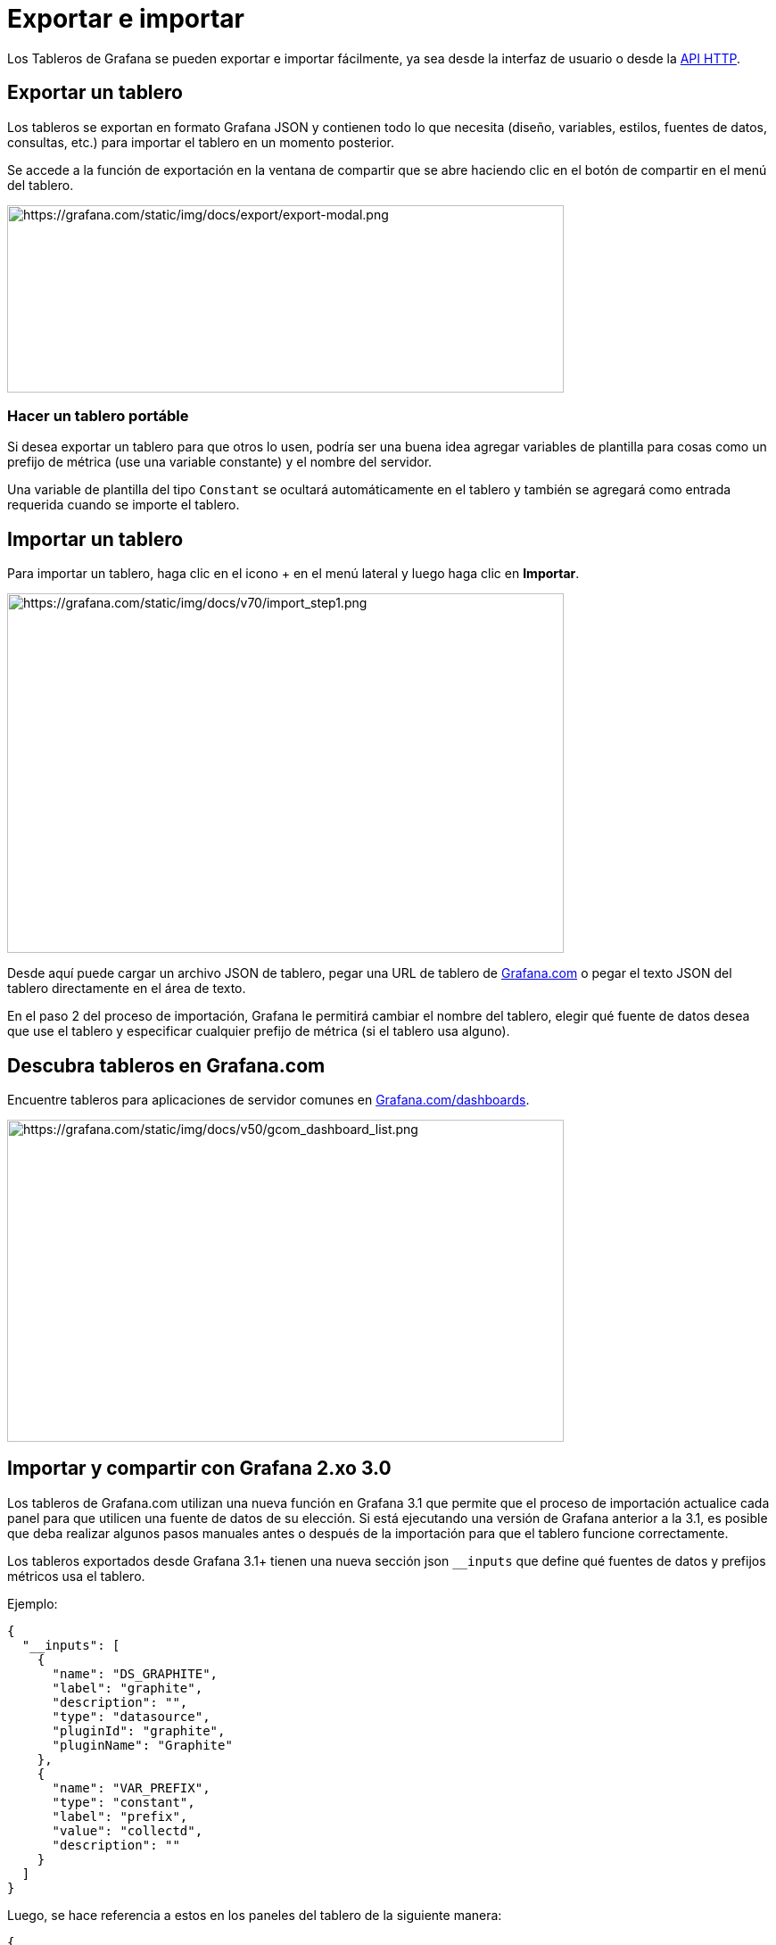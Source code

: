 = Exportar e importar

Los Tableros de Grafana se pueden exportar e importar fácilmente, ya sea desde la interfaz de usuario o desde la xref:api-http/tablero.adoc#_crear_/_actualizar_tablero[API HTTP].

== Exportar un tablero

Los tableros se exportan en formato Grafana JSON y contienen todo lo que necesita (diseño, variables, estilos, fuentes de datos, consultas, etc.) para importar el tablero en un momento posterior.

Se accede a la función de exportación en la ventana de compartir que se abre haciendo clic en el botón de compartir en el menú del tablero.

image::image161.png[https://grafana.com/static/img/docs/export/export-modal.png,width=624,height=210]

=== Hacer un tablero portáble

Si desea exportar un tablero para que otros lo usen, podría ser una buena idea agregar variables de plantilla para cosas como un prefijo de métrica (use una variable constante) y el nombre del servidor.

Una variable de plantilla del tipo `Constant` se ocultará automáticamente en el tablero y también se agregará como entrada requerida cuando se importe el tablero.

== Importar un tablero

Para importar un tablero, haga clic en el icono + en el menú lateral y luego haga clic en *Importar*.

image::image162.png[https://grafana.com/static/img/docs/v70/import_step1.png,width=624,height=403]

Desde aquí puede cargar un archivo JSON de tablero, pegar una URL de tablero de https://grafana.com/[Grafana.com] o pegar el texto JSON del tablero directamente en el área de texto.

En el paso 2 del proceso de importación, Grafana le permitirá cambiar el nombre del tablero, elegir qué fuente de datos desea que use el tablero y especificar cualquier prefijo de métrica (si el tablero usa alguno).

== Descubra tableros en Grafana.com

Encuentre tableros para aplicaciones de servidor comunes en https://grafana.com/dashboards[Grafana.com/dashboards].

image::image163.png[https://grafana.com/static/img/docs/v50/gcom_dashboard_list.png,width=624,height=361]

== Importar y compartir con Grafana 2.xo 3.0

Los tableros de Grafana.com utilizan una nueva función en Grafana 3.1 que permite que el proceso de importación actualice cada panel para que utilicen una fuente de datos de su elección. Si está ejecutando una versión de Grafana anterior a la 3.1, es posible que deba realizar algunos pasos manuales antes o después de la importación para que el tablero funcione correctamente.

Los tableros exportados desde Grafana 3.1+ tienen una nueva sección json `__inputs` que define qué fuentes de datos y prefijos métricos usa el tablero.

Ejemplo:

[source,JSON]
----
{
  "__inputs": [
    {
      "name": "DS_GRAPHITE",
      "label": "graphite",
      "description": "",
      "type": "datasource",
      "pluginId": "graphite",
      "pluginName": "Graphite"
    },
    {
      "name": "VAR_PREFIX",
      "type": "constant",
      "label": "prefix",
      "value": "collectd",
      "description": ""
    }
  ]
}
----

Luego, se hace referencia a estos en los paneles del tablero de la siguiente manera:

[source,JSON]
----
{
  "rows": [
      {
        "panels": [
          {
            "type": "graph",
            "datasource": "${DS_GRAPHITE}"
          }
        ]
      }
  ]
}
----

Estas entradas y su uso en las propiedades de la fuente de datos se agregan automáticamente durante la exportación en Grafana 3.1. Si ejecuta una versión anterior de Grafana y desea compartir un tablero en Grafana.com, debe agregar manualmente las entradas y crear plantillas de las propiedades de la fuente de datos como se indicó anteriormente.

Si desea importar un tablero de Grafana.com a una versión anterior de Grafana, puede importarlo como de costumbre y luego actualizar la opción de fuente de datos en la pestaña de métricas para que el panel utilice la fuente de datos correcta. Otra alternativa es abrir el archivo json en un editor de texto y actualizar las propiedades de la fuente de datos a un valor que coincida con el nombre de su fuente de datos.

== Nota

En Grafana v5.3.4 +, el modal de exportación tiene una nueva casilla de verificación para compartir para uso externo (otras instancias). Si la casilla de verificación no está marcada, la sección `__inputs` no se incluirá en el archivo JSON exportado.
